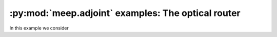 .. include /Shorthand.rst

========================================================
:py:mod:`meep.adjoint` examples: The optical router
========================================================
In this example we consider
